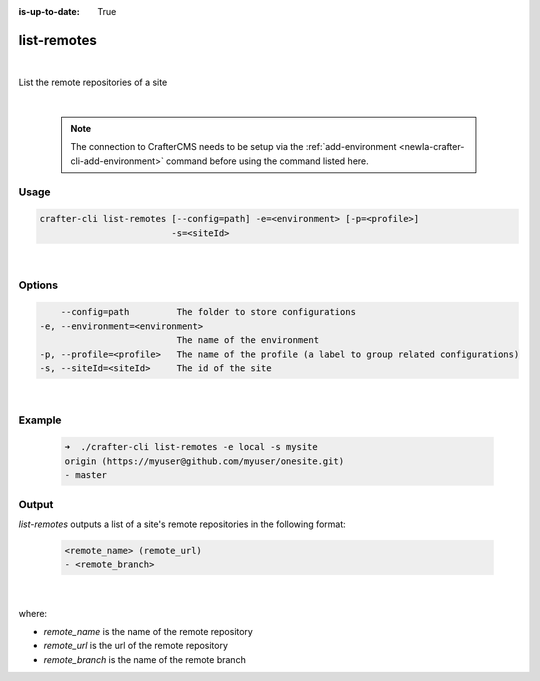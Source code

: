 :is-up-to-date: True

.. index:: Crafter CLI Command list-remotes, list-remotes

.. _newIa-crafter-cli-list-remotes:

============
list-remotes
============

|

List the remote repositories of a site

|

   .. note::

      The connection to CrafterCMS needs to be setup via the :ref:`add-environment <newIa-crafter-cli-add-environment>` command before using the command listed here.

-----
Usage
-----

.. code-block:: text

       crafter-cli list-remotes [--config=path] -e=<environment> [-p=<profile>]
                                -s=<siteId>

|

-------
Options
-------

.. code-block:: text

       --config=path         The folder to store configurations
   -e, --environment=<environment>
                             The name of the environment
   -p, --profile=<profile>   The name of the profile (a label to group related configurations)
   -s, --siteId=<siteId>     The id of the site

|

-------
Example
-------

   .. code-block:: bash

      ➜  ./crafter-cli list-remotes -e local -s mysite
      origin (https://myuser@github.com/myuser/onesite.git)
      - master

------
Output
------

*list-remotes* outputs a list of a site's remote repositories in the following format:

   .. code-block:: text

      <remote_name> (remote_url)
      - <remote_branch>

   |

where:

* *remote_name* is the name of the remote repository
* *remote_url* is the url of the remote repository
* *remote_branch* is the name of the remote branch
